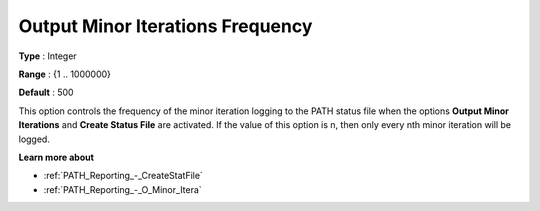 .. _PATH_Reporting_-_O_Minor_Iter_f:


Output Minor Iterations Frequency
=================================



**Type** :	Integer	

**Range** :	{1 .. 1000000}	

**Default** :	500	



This option controls the frequency of the minor iteration logging to the PATH status file when the options **Output Minor Iterations** and **Create Status File**  are activated. If the value of this option is n, then only every nth minor iteration will be logged.



**Learn more about** 

*	:ref:`PATH_Reporting_-_CreateStatFile`  
*	:ref:`PATH_Reporting_-_O_Minor_Itera`  



